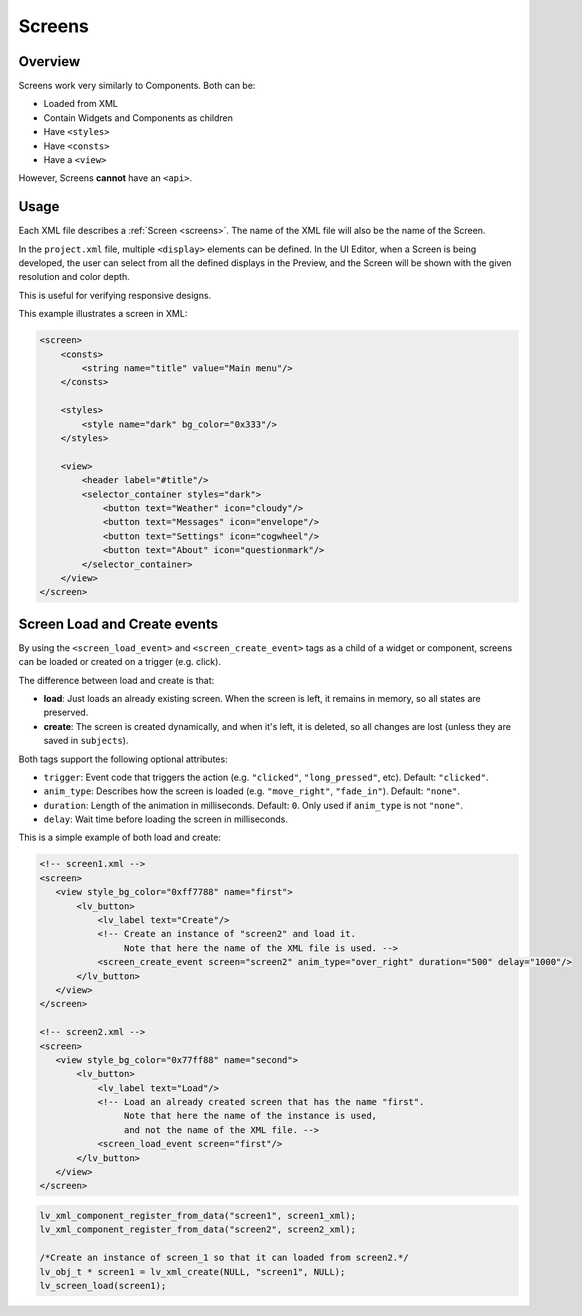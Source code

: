 .. _xml_screens:

=======
Screens
=======

Overview
********

.. |nbsp|   unicode:: U+000A0 .. NO-BREAK SPACE
    :trim:

Screens work very similarly to Components. Both can be:

- Loaded from XML
- Contain Widgets and Components as children
- Have ``<styles>``
- Have ``<consts>``
- Have a ``<view>``

However, Screens **cannot** have an ``<api>``.



Usage
*****

Each XML file describes a :ref:`Screen <screens>`.  The name of the XML file will
also be the name of the Screen.

In the ``project.xml`` file, multiple ``<display>`` elements can be defined. In the
UI |nbsp| Editor, when a Screen is being developed, the user can select from all the
defined displays in the Preview, and the Screen will be shown with the given
resolution and color depth.

This is useful for verifying responsive designs.

This example illustrates a screen in XML:

.. code-block:: xml

    <screen>
        <consts>
            <string name="title" value="Main menu"/>
        </consts>

        <styles>
            <style name="dark" bg_color="0x333"/>
        </styles>

        <view>
            <header label="#title"/>
            <selector_container styles="dark">
                <button text="Weather" icon="cloudy"/>
                <button text="Messages" icon="envelope"/>
                <button text="Settings" icon="cogwheel"/>
                <button text="About" icon="questionmark"/>
            </selector_container>
        </view>
    </screen>
Screen Load and Create events
*****************************

By using the ``<screen_load_event>`` and ``<screen_create_event>`` tags as a child
of a widget or component, screens can be loaded or created on a trigger (e.g. click).

The difference between load and create is that:

- **load**: Just loads an already existing screen. When the screen is left, it remains in memory,
  so all states are preserved.
- **create**: The screen is created dynamically, and when it's left, it is deleted, so all changes are lost
  (unless they are saved in ``subjects``).

Both tags support the following optional attributes:

- ``trigger``: Event code that triggers the action (e.g. ``"clicked"``, ``"long_pressed"``, etc). Default: ``"clicked"``.
- ``anim_type``: Describes how the screen is loaded (e.g. ``"move_right"``, ``"fade_in"``). Default: ``"none"``.
- ``duration``: Length of the animation in milliseconds. Default: ``0``. Only used if ``anim_type`` is not ``"none"``.
- ``delay``: Wait time before loading the screen in milliseconds.

This is a simple example of both load and create:

.. code-block:: xml

    <!-- screen1.xml -->
    <screen>
       <view style_bg_color="0xff7788" name="first">
           <lv_button>
               <lv_label text="Create"/>
               <!-- Create an instance of "screen2" and load it.
                    Note that here the name of the XML file is used. -->
               <screen_create_event screen="screen2" anim_type="over_right" duration="500" delay="1000"/>
           </lv_button>
       </view>
    </screen>

    <!-- screen2.xml -->
    <screen>
       <view style_bg_color="0x77ff88" name="second">
           <lv_button>
               <lv_label text="Load"/>
               <!-- Load an already created screen that has the name "first".
                    Note that here the name of the instance is used,
                    and not the name of the XML file. -->
               <screen_load_event screen="first"/>
           </lv_button>
       </view>
    </screen>

.. code-block:: c

    lv_xml_component_register_from_data("screen1", screen1_xml);
    lv_xml_component_register_from_data("screen2", screen2_xml);

    /*Create an instance of screen_1 so that it can loaded from screen2.*/
    lv_obj_t * screen1 = lv_xml_create(NULL, "screen1", NULL);
    lv_screen_load(screen1);